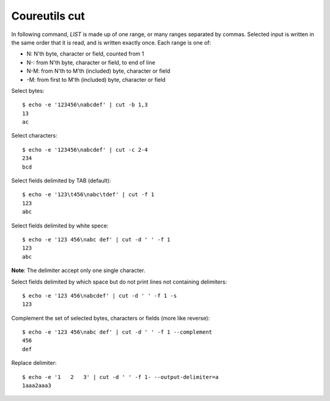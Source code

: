 .. meta::
    :robots: noindex

Coureutils cut
--------------

In following command, *LIST* is made up of one range, or many ranges separated
by commas. Selected input is written in the same order that it is read, and is
written exactly once. Each range is one of:

-   N: N'th byte, character or field, counted from 1

-   N-: from N'th byte, character or field, to end of line

-   N-M: from N'th to M'th (included) byte, character or field

-   -M: from first to M'th (included) byte, character or field


Select bytes:

::

    $ echo -e '123456\nabcdef' | cut -b 1,3
    13
    ac

Select characters:

::

    $ echo -e '123456\nabcdef' | cut -c 2-4
    234
    bcd

Select fields delimited by TAB (default):

::

    $ echo -e '123\t456\nabc\tdef' | cut -f 1
    123
    abc

Select fields delimited by white spece:

::

    $ echo -e '123 456\nabc def' | cut -d ' ' -f 1
    123
    abc

**Note**: The delimiter accept only one single character.

Select fields delimited by which space but do not print lines not containing
delimiters:

::

    $ echo -e '123 456\nabcdef' | cut -d ' ' -f 1 -s
    123

Complement the set of selected bytes, characters or fields (more like reverse):

::

    $ echo -e '123 456\nabc def' | cut -d ' ' -f 1 --complement
    456
    def

Replace delimiter:

::

    $ echo -e '1   2   3' | cut -d ' ' -f 1- --output-delimiter=a
    1aaa2aaa3

